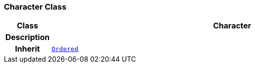 === Character Class

[cols="^1,3,5"]
|===
h|*Class*
2+^h|*Character*

h|*Description*
2+a|

h|*Inherit*
2+|`<<_ordered_class,Ordered>>`

|===

